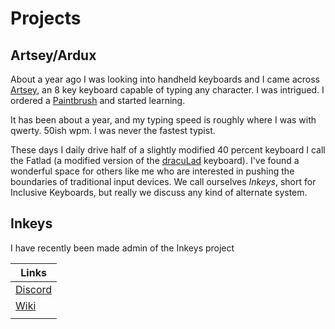 * Projects
** Artsey/Ardux
   About a year ago I was looking into handheld keyboards and I came across [[https://artsey.io/][Artsey]], an 8 key keyboard capable of typing any character. I was intrigued. I ordered a [[https://github.com/arduxio/thepaintbrush][Paintbrush]] and started learning.

   It has been about a year, and my typing speed is roughly where I was with qwerty. 50ish wpm. I was never the fastest typist.

   These days I daily drive half of a slightly modified 40 percent keyboard I call the Fatlad (a modified version of the [[https://github.com/MangoIV/dracuLad][dracuLad]] keyboard). I've found a wonderful space for others like me who are interested in pushing the boundaries of traditional input devices. We call ourselves [[*Inkeys][Inkeys]], short for Inclusive Keyboards, but really we discuss any kind of alternate system.
** Inkeys
   I have recently been made admin of the Inkeys project
     | Links   |
     |---------|
     | [[https://discord.gg/DuhCnV9Keh][Discord]] |
     | [[https://inkeys.wiki/en/home][Wiki]]    |
     |         |
